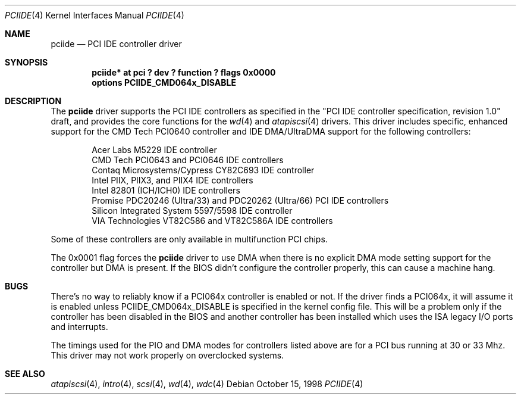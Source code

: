 .\"	$OpenBSD: pciide.4,v 1.4 1999/10/06 22:18:55 chris Exp $
.\"	$NetBSD: pciide.4,v 1.8 1999/03/16 01:19:17 garbled Exp $
.\"
.\" Copyright (c) 1998 Manuel Bouyer.
.\"
.\" Redistribution and use in source and binary forms, with or without
.\" modification, are permitted provided that the following conditions
.\" are met:
.\" 1. Redistributions of source code must retain the above copyright
.\"    notice, this list of conditions and the following disclaimer.
.\" 2. Redistributions in binary form must reproduce the above copyright
.\"    notice, this list of conditions and the following disclaimer in the
.\"    documentation and/or other materials provided with the distribution.
.\" 3. All advertising materials mentioning features or use of this software
.\"    must display the following acknowledgement:
.\"	This product includes software developed by the University of
.\"	California, Berkeley and its contributors.
.\" 4. Neither the name of the University nor the names of its contributors
.\"    may be used to endorse or promote products derived from this software
.\"    without specific prior written permission.
.\"
.\" THIS SOFTWARE IS PROVIDED BY THE REGENTS AND CONTRIBUTORS ``AS IS'' AND
.\" ANY EXPRESS OR IMPLIED WARRANTIES, INCLUDING, BUT NOT LIMITED TO, THE
.\" IMPLIED WARRANTIES OF MERCHANTABILITY AND FITNESS FOR A PARTICULAR PURPOSE
.\" ARE DISCLAIMED.  IN NO EVENT SHALL THE REGENTS OR CONTRIBUTORS BE LIABLE
.\" FOR ANY DIRECT, INDIRECT, INCIDENTAL, SPECIAL, EXEMPLARY, OR CONSEQUENTIAL
.\" DAMAGES (INCLUDING, BUT NOT LIMITED TO, PROCUREMENT OF SUBSTITUTE GOODS
.\" OR SERVICES; LOSS OF USE, DATA, OR PROFITS; OR BUSINESS INTERRUPTION)
.\" HOWEVER CAUSED AND ON ANY THEORY OF LIABILITY, WHETHER IN CONTRACT, STRICT
.\" LIABILITY, OR TORT (INCLUDING NEGLIGENCE OR OTHERWISE) ARISING IN ANY WAY
.\" OUT OF THE USE OF THIS SOFTWARE, EVEN IF ADVISED OF THE POSSIBILITY OF
.\" SUCH DAMAGE.
.\"

.Dd October 15, 1998
.Dt PCIIDE 4
.Os
.Sh NAME
.Nm pciide
.Nd PCI IDE controller driver
.Sh SYNOPSIS
.Cd "pciide* at pci ? dev ? function ? flags 0x0000"
.Cd "options PCIIDE_CMD064x_DISABLE"
.Sh DESCRIPTION
The
.Nm
driver supports the PCI IDE controllers as specified in the
"PCI IDE controller specification, revision 1.0" draft, and provides the core
functions for the
.Xr wd 4
and
.Xr atapiscsi 4
drivers. This driver includes specific, enhanced support for the CMD Tech
PCI0640 controller and IDE DMA/UltraDMA support for the following
controllers:
.Pp
.Bl -item -compact -offset indent
.It
Acer Labs M5229 IDE controller
.It
CMD Tech PCI0643 and PCI0646 IDE controllers
.It
Contaq Microsystems/Cypress CY82C693 IDE controller
.It
Intel PIIX, PIIX3, and PIIX4 IDE controllers
.It
Intel 82801 (ICH/ICH0) IDE controllers
.It
Promise PDC20246 (Ultra/33) and PDC20262 (Ultra/66) PCI IDE controllers
.It
Silicon Integrated System 5597/5598 IDE controller
.It
VIA Technologies VT82C586 and VT82C586A IDE controllers
.El 
.Pp
Some of these controllers are only available in multifunction PCI chips.
.Pp
The 0x0001 flag forces the
.Nm 
driver to use DMA when there is no explicit DMA mode setting support for
the controller but DMA is present. If the BIOS didn't configure the controller
properly, this can cause a machine hang.

.Sh BUGS
There's no way to reliably know if a PCI064x controller is enabled or not.
If the driver finds a PCI064x, it will assume it is enabled unless
.Dv PCIIDE_CMD064x_DISABLE
is specified in the kernel config file.
This will be a problem only if the controller has been disabled in the BIOS
and another controller has been installed which uses the ISA legacy I/O ports
and interrupts.
.Pp
The timings used for the PIO and DMA modes for controllers listed above
are for a PCI bus running at 30 or 33 Mhz. This driver may not
work properly on overclocked systems.
.Sh SEE ALSO
.Xr atapiscsi 4 ,
.Xr intro 4 ,
.Xr scsi 4 ,
.Xr wd 4 ,
.Xr wdc 4
